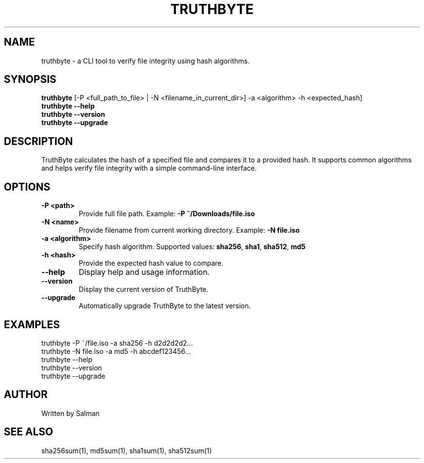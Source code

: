 .TH TRUTHBYTE 1 "April 2025" "TruthByte 1.0.0" "File Hash Verifier"

.SH NAME
truthbyte \- a CLI tool to verify file integrity using hash algorithms.

.SH SYNOPSIS
.B truthbyte
[\-P <full_path_to_file> | \-N <filename_in_current_dir>] \-a <algorithm> \-h <expected_hash]
.br
.B truthbyte --help
.br
.B truthbyte --version
.br
.B truthbyte --upgrade

.SH DESCRIPTION
TruthByte calculates the hash of a specified file and compares it to a provided hash.  
It supports common algorithms and helps verify file integrity with a simple command-line interface.

.SH OPTIONS
.TP
.B \-P <path>
Provide full file path. Example: \fB-P ~/Downloads/file.iso\fR

.TP
.B \-N <name>
Provide filename from current working directory. Example: \fB-N file.iso\fR

.TP
.B \-a <algorithm>
Specify hash algorithm. Supported values: \fBsha256\fR, \fBsha1\fR, \fBsha512\fR, \fBmd5\fR

.TP
.B \-h <hash>
Provide the expected hash value to compare.

.TP
.B --help
Display help and usage information.

.TP
.B --version
Display the current version of TruthByte.

.TP
.B --upgrade
Automatically upgrade TruthByte to the latest version.

.SH EXAMPLES
.nf
truthbyte -P ~/file.iso -a sha256 -h d2d2d2d2...
truthbyte -N file.iso -a md5 -h abcdef123456...
truthbyte --help
truthbyte --version
truthbyte --upgrade

.SH AUTHOR
Written by Salman

.SH SEE ALSO
sha256sum(1), md5sum(1), sha1sum(1), sha512sum(1)
